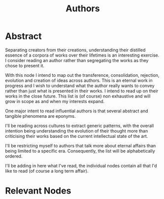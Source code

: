 :PROPERTIES:
:ID:       20240421T174402.732098
:END:
#+title: Authors
#+filetags: :author:meta:

* Abstract
Separating creators from their creations, understanding their distilled essence of a corpora of works over their lifetimes is an interesting exercise. I consider reading an author rather than segregating the works as they chose to present it.

With this node I intend to map out the transference, consolidation, rejection, evolution and creation of ideas across authors. This is an eternal work in progress and I wish to understand what the author really wants to convey rather than just what is presented in their works. I intend to read up on their works in the close future. This list is (of course) non exhaustive and will grow in scope as and when my interests expand.

One major intent to read influential authors is that several abstract and tangible phenomena are eponyms.

I'll be reading across cultures to extract generic patterns, with the overall intention being understanding the evolution of their thought more than criticising their works based on the current intellectual state of the art.

I'll be restricting myself to authors that talk more about eternal affairs than being limited to a specific era. Consequently, the list will be alphabetically ordered.

I'll be adding in here what I've read, the individual nodes contain all that I'd like to read (of course a long term affair).

* Relevant Nodes
